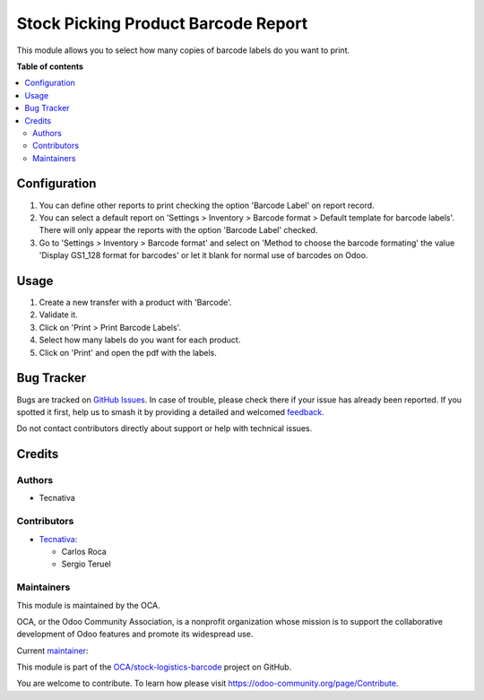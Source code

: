 ====================================
Stock Picking Product Barcode Report
====================================

.. 
   !!!!!!!!!!!!!!!!!!!!!!!!!!!!!!!!!!!!!!!!!!!!!!!!!!!!
   !! This file is generated by oca-gen-addon-readme !!
   !! changes will be overwritten.                   !!
   !!!!!!!!!!!!!!!!!!!!!!!!!!!!!!!!!!!!!!!!!!!!!!!!!!!!
   !! source digest: sha256:d8bed9e2b234eee9ac043240babfb99c78592fd588919f2a8e7ff37c9da88b69
   !!!!!!!!!!!!!!!!!!!!!!!!!!!!!!!!!!!!!!!!!!!!!!!!!!!!

.. |badge1| image:: https://img.shields.io/badge/maturity-Beta-yellow.png
    :target: https://odoo-community.org/page/development-status
    :alt: Beta
.. |badge2| image:: https://img.shields.io/badge/licence-AGPL--3-blue.png
    :target: http://www.gnu.org/licenses/agpl-3.0-standalone.html
    :alt: License: AGPL-3
.. |badge3| image:: https://img.shields.io/badge/github-OCA%2Fstock--logistics--barcode-lightgray.png?logo=github
    :target: https://github.com/OCA/stock-logistics-barcode/tree/15.0/stock_picking_product_barcode_report
    :alt: OCA/stock-logistics-barcode
.. |badge4| image:: https://img.shields.io/badge/weblate-Translate%20me-F47D42.png
    :target: https://translation.odoo-community.org/projects/stock-logistics-barcode-15-0/stock-logistics-barcode-15-0-stock_picking_product_barcode_report
    :alt: Translate me on Weblate
.. |badge5| image:: https://img.shields.io/badge/runboat-Try%20me-875A7B.png
    :target: https://runboat.odoo-community.org/builds?repo=OCA/stock-logistics-barcode&target_branch=15.0
    :alt: Try me on Runboat

|badge1| |badge2| |badge3| |badge4| |badge5|

This module allows you to select how many copies of barcode labels do you want
to print.

**Table of contents**

.. contents::
   :local:

Configuration
=============

#. You can define other reports to print checking the option 'Barcode Label' on report
   record.
#. You can select a default report on 'Settings > Inventory > Barcode format > Default
   template for barcode labels'. There will only appear the reports with the option
   'Barcode Label' checked.
#. Go to 'Settings > Inventory > Barcode format' and select on 'Method to choose the
   barcode formating' the value 'Display GS1_128 format for barcodes' or let it blank
   for normal use of barcodes on Odoo.

Usage
=====

#. Create a new transfer with a product with 'Barcode'.
#. Validate it.
#. Click on 'Print > Print Barcode Labels'.
#. Select how many labels do you want for each product.
#. Click on 'Print' and open the pdf with the labels.

Bug Tracker
===========

Bugs are tracked on `GitHub Issues <https://github.com/OCA/stock-logistics-barcode/issues>`_.
In case of trouble, please check there if your issue has already been reported.
If you spotted it first, help us to smash it by providing a detailed and welcomed
`feedback <https://github.com/OCA/stock-logistics-barcode/issues/new?body=module:%20stock_picking_product_barcode_report%0Aversion:%2015.0%0A%0A**Steps%20to%20reproduce**%0A-%20...%0A%0A**Current%20behavior**%0A%0A**Expected%20behavior**>`_.

Do not contact contributors directly about support or help with technical issues.

Credits
=======

Authors
~~~~~~~

* Tecnativa

Contributors
~~~~~~~~~~~~

* `Tecnativa <https://www.tecnativa.com>`_:

  * Carlos Roca
  * Sergio Teruel

Maintainers
~~~~~~~~~~~

This module is maintained by the OCA.

.. image:: https://odoo-community.org/logo.png
   :alt: Odoo Community Association
   :target: https://odoo-community.org

OCA, or the Odoo Community Association, is a nonprofit organization whose
mission is to support the collaborative development of Odoo features and
promote its widespread use.

.. |maintainer-CarlosRoca13| image:: https://github.com/CarlosRoca13.png?size=40px
    :target: https://github.com/CarlosRoca13
    :alt: CarlosRoca13

Current `maintainer <https://odoo-community.org/page/maintainer-role>`__:

|maintainer-CarlosRoca13| 

This module is part of the `OCA/stock-logistics-barcode <https://github.com/OCA/stock-logistics-barcode/tree/15.0/stock_picking_product_barcode_report>`_ project on GitHub.

You are welcome to contribute. To learn how please visit https://odoo-community.org/page/Contribute.
